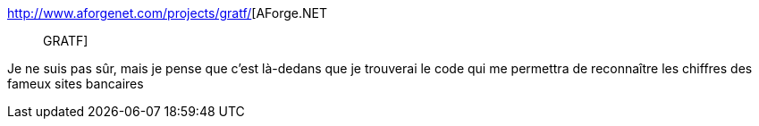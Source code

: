 :jbake-type: post
:jbake-status: published
:jbake-title: AForge.NET :: GRATF
:jbake-tags: c#,library,open-source,image,ocr,@project_keepass_ocr,_mois_févr.,_année_2021
:jbake-date: 2021-02-03
:jbake-depth: ../
:jbake-uri: shaarli/1612372650000.adoc
:jbake-source: https://nicolas-delsaux.hd.free.fr/Shaarli?searchterm=http%3A%2F%2Fwww.aforgenet.com%2Fprojects%2Fgratf%2F&searchtags=c%23+library+open-source+image+ocr+%40project_keepass_ocr+_mois_f%C3%A9vr.+_ann%C3%A9e_2021
:jbake-style: shaarli

http://www.aforgenet.com/projects/gratf/[AForge.NET :: GRATF]

Je ne suis pas sûr, mais je pense que c'est là-dedans que je trouverai le code qui me permettra de reconnaître les chiffres des fameux sites bancaires
